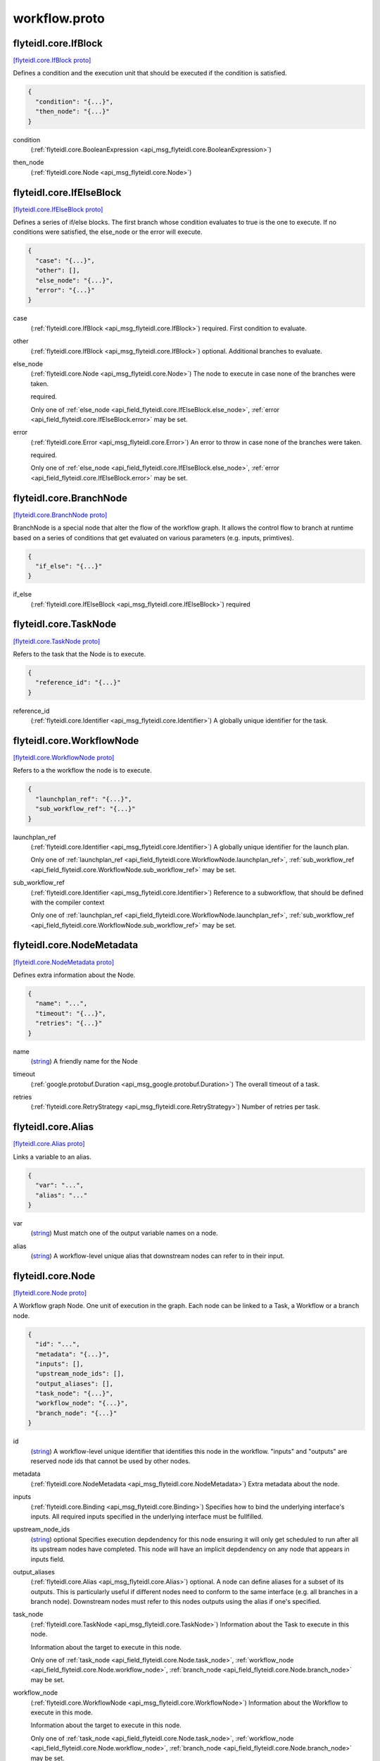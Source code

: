 .. _api_file_flyteidl/core/workflow.proto:

workflow.proto
============================

.. _api_msg_flyteidl.core.IfBlock:

flyteidl.core.IfBlock
---------------------

`[flyteidl.core.IfBlock proto] <https://github.com/lyft/flyteidl/blob/master/protos/flyteidl/core/workflow.proto#L15>`_

Defines a condition and the execution unit that should be executed if the condition is satisfied.

.. code-block:: json

  {
    "condition": "{...}",
    "then_node": "{...}"
  }

.. _api_field_flyteidl.core.IfBlock.condition:

condition
  (:ref:`flyteidl.core.BooleanExpression <api_msg_flyteidl.core.BooleanExpression>`) 
  
.. _api_field_flyteidl.core.IfBlock.then_node:

then_node
  (:ref:`flyteidl.core.Node <api_msg_flyteidl.core.Node>`) 
  


.. _api_msg_flyteidl.core.IfElseBlock:

flyteidl.core.IfElseBlock
-------------------------

`[flyteidl.core.IfElseBlock proto] <https://github.com/lyft/flyteidl/blob/master/protos/flyteidl/core/workflow.proto#L22>`_

Defines a series of if/else blocks. The first branch whose condition evaluates to true is the one to execute.
If no conditions were satisfied, the else_node or the error will execute.

.. code-block:: json

  {
    "case": "{...}",
    "other": [],
    "else_node": "{...}",
    "error": "{...}"
  }

.. _api_field_flyteidl.core.IfElseBlock.case:

case
  (:ref:`flyteidl.core.IfBlock <api_msg_flyteidl.core.IfBlock>`) required. First condition to evaluate.
  
  
.. _api_field_flyteidl.core.IfElseBlock.other:

other
  (:ref:`flyteidl.core.IfBlock <api_msg_flyteidl.core.IfBlock>`) optional. Additional branches to evaluate.
  
  
.. _api_field_flyteidl.core.IfElseBlock.else_node:

else_node
  (:ref:`flyteidl.core.Node <api_msg_flyteidl.core.Node>`) The node to execute in case none of the branches were taken.
  
  required.
  
  
  Only one of :ref:`else_node <api_field_flyteidl.core.IfElseBlock.else_node>`, :ref:`error <api_field_flyteidl.core.IfElseBlock.error>` may be set.
  
.. _api_field_flyteidl.core.IfElseBlock.error:

error
  (:ref:`flyteidl.core.Error <api_msg_flyteidl.core.Error>`) An error to throw in case none of the branches were taken.
  
  required.
  
  
  Only one of :ref:`else_node <api_field_flyteidl.core.IfElseBlock.else_node>`, :ref:`error <api_field_flyteidl.core.IfElseBlock.error>` may be set.
  


.. _api_msg_flyteidl.core.BranchNode:

flyteidl.core.BranchNode
------------------------

`[flyteidl.core.BranchNode proto] <https://github.com/lyft/flyteidl/blob/master/protos/flyteidl/core/workflow.proto#L41>`_

BranchNode is a special node that alter the flow of the workflow graph. It allows the control flow to branch at
runtime based on a series of conditions that get evaluated on various parameters (e.g. inputs, primtives).

.. code-block:: json

  {
    "if_else": "{...}"
  }

.. _api_field_flyteidl.core.BranchNode.if_else:

if_else
  (:ref:`flyteidl.core.IfElseBlock <api_msg_flyteidl.core.IfElseBlock>`) required
  
  


.. _api_msg_flyteidl.core.TaskNode:

flyteidl.core.TaskNode
----------------------

`[flyteidl.core.TaskNode proto] <https://github.com/lyft/flyteidl/blob/master/protos/flyteidl/core/workflow.proto#L47>`_

Refers to the task that the Node is to execute.

.. code-block:: json

  {
    "reference_id": "{...}"
  }

.. _api_field_flyteidl.core.TaskNode.reference_id:

reference_id
  (:ref:`flyteidl.core.Identifier <api_msg_flyteidl.core.Identifier>`) A globally unique identifier for the task.
  
  
  


.. _api_msg_flyteidl.core.WorkflowNode:

flyteidl.core.WorkflowNode
--------------------------

`[flyteidl.core.WorkflowNode proto] <https://github.com/lyft/flyteidl/blob/master/protos/flyteidl/core/workflow.proto#L55>`_

Refers to a the workflow the node is to execute.

.. code-block:: json

  {
    "launchplan_ref": "{...}",
    "sub_workflow_ref": "{...}"
  }

.. _api_field_flyteidl.core.WorkflowNode.launchplan_ref:

launchplan_ref
  (:ref:`flyteidl.core.Identifier <api_msg_flyteidl.core.Identifier>`) A globally unique identifier for the launch plan.
  
  
  
  Only one of :ref:`launchplan_ref <api_field_flyteidl.core.WorkflowNode.launchplan_ref>`, :ref:`sub_workflow_ref <api_field_flyteidl.core.WorkflowNode.sub_workflow_ref>` may be set.
  
.. _api_field_flyteidl.core.WorkflowNode.sub_workflow_ref:

sub_workflow_ref
  (:ref:`flyteidl.core.Identifier <api_msg_flyteidl.core.Identifier>`) Reference to a subworkflow, that should be defined with the compiler context
  
  
  
  Only one of :ref:`launchplan_ref <api_field_flyteidl.core.WorkflowNode.launchplan_ref>`, :ref:`sub_workflow_ref <api_field_flyteidl.core.WorkflowNode.sub_workflow_ref>` may be set.
  


.. _api_msg_flyteidl.core.NodeMetadata:

flyteidl.core.NodeMetadata
--------------------------

`[flyteidl.core.NodeMetadata proto] <https://github.com/lyft/flyteidl/blob/master/protos/flyteidl/core/workflow.proto#L66>`_

Defines extra information about the Node.

.. code-block:: json

  {
    "name": "...",
    "timeout": "{...}",
    "retries": "{...}"
  }

.. _api_field_flyteidl.core.NodeMetadata.name:

name
  (`string <https://developers.google.com/protocol-buffers/docs/proto#scalar>`_) A friendly name for the Node
  
  
.. _api_field_flyteidl.core.NodeMetadata.timeout:

timeout
  (:ref:`google.protobuf.Duration <api_msg_google.protobuf.Duration>`) The overall timeout of a task.
  
  
.. _api_field_flyteidl.core.NodeMetadata.retries:

retries
  (:ref:`flyteidl.core.RetryStrategy <api_msg_flyteidl.core.RetryStrategy>`) Number of retries per task.
  
  


.. _api_msg_flyteidl.core.Alias:

flyteidl.core.Alias
-------------------

`[flyteidl.core.Alias proto] <https://github.com/lyft/flyteidl/blob/master/protos/flyteidl/core/workflow.proto#L78>`_

Links a variable to an alias.

.. code-block:: json

  {
    "var": "...",
    "alias": "..."
  }

.. _api_field_flyteidl.core.Alias.var:

var
  (`string <https://developers.google.com/protocol-buffers/docs/proto#scalar>`_) Must match one of the output variable names on a node.
  
  
.. _api_field_flyteidl.core.Alias.alias:

alias
  (`string <https://developers.google.com/protocol-buffers/docs/proto#scalar>`_) A workflow-level unique alias that downstream nodes can refer to in their input.
  
  


.. _api_msg_flyteidl.core.Node:

flyteidl.core.Node
------------------

`[flyteidl.core.Node proto] <https://github.com/lyft/flyteidl/blob/master/protos/flyteidl/core/workflow.proto#L88>`_

A Workflow graph Node. One unit of execution in the graph. Each node can be linked to a Task, a Workflow or a branch
node.

.. code-block:: json

  {
    "id": "...",
    "metadata": "{...}",
    "inputs": [],
    "upstream_node_ids": [],
    "output_aliases": [],
    "task_node": "{...}",
    "workflow_node": "{...}",
    "branch_node": "{...}"
  }

.. _api_field_flyteidl.core.Node.id:

id
  (`string <https://developers.google.com/protocol-buffers/docs/proto#scalar>`_) A workflow-level unique identifier that identifies this node in the workflow. "inputs" and "outputs" are reserved
  node ids that cannot be used by other nodes.
  
  
.. _api_field_flyteidl.core.Node.metadata:

metadata
  (:ref:`flyteidl.core.NodeMetadata <api_msg_flyteidl.core.NodeMetadata>`) Extra metadata about the node.
  
  
.. _api_field_flyteidl.core.Node.inputs:

inputs
  (:ref:`flyteidl.core.Binding <api_msg_flyteidl.core.Binding>`) Specifies how to bind the underlying interface's inputs. All required inputs specified in the underlying interface
  must be fullfilled.
  
  
.. _api_field_flyteidl.core.Node.upstream_node_ids:

upstream_node_ids
  (`string <https://developers.google.com/protocol-buffers/docs/proto#scalar>`_) optional Specifies execution depdendency for this node ensuring it will only get scheduled to run after all its
  upstream nodes have completed. This node will have an implicit depdendency on any node that appears in inputs
  field.
  
  
.. _api_field_flyteidl.core.Node.output_aliases:

output_aliases
  (:ref:`flyteidl.core.Alias <api_msg_flyteidl.core.Alias>`) optional. A node can define aliases for a subset of its outputs. This is particularly useful if different nodes
  need to conform to the same interface (e.g. all branches in a branch node). Downstream nodes must refer to this
  nodes outputs using the alias if one's specified.
  
  
.. _api_field_flyteidl.core.Node.task_node:

task_node
  (:ref:`flyteidl.core.TaskNode <api_msg_flyteidl.core.TaskNode>`) Information about the Task to execute in this node.
  
  Information about the target to execute in this node.
  
  
  Only one of :ref:`task_node <api_field_flyteidl.core.Node.task_node>`, :ref:`workflow_node <api_field_flyteidl.core.Node.workflow_node>`, :ref:`branch_node <api_field_flyteidl.core.Node.branch_node>` may be set.
  
.. _api_field_flyteidl.core.Node.workflow_node:

workflow_node
  (:ref:`flyteidl.core.WorkflowNode <api_msg_flyteidl.core.WorkflowNode>`) Information about the Workflow to execute in this mode.
  
  Information about the target to execute in this node.
  
  
  Only one of :ref:`task_node <api_field_flyteidl.core.Node.task_node>`, :ref:`workflow_node <api_field_flyteidl.core.Node.workflow_node>`, :ref:`branch_node <api_field_flyteidl.core.Node.branch_node>` may be set.
  
.. _api_field_flyteidl.core.Node.branch_node:

branch_node
  (:ref:`flyteidl.core.BranchNode <api_msg_flyteidl.core.BranchNode>`) Information about the branch node to evaluate in this node.
  
  Information about the target to execute in this node.
  
  
  Only one of :ref:`task_node <api_field_flyteidl.core.Node.task_node>`, :ref:`workflow_node <api_field_flyteidl.core.Node.workflow_node>`, :ref:`branch_node <api_field_flyteidl.core.Node.branch_node>` may be set.
  


.. _api_msg_flyteidl.core.WorkflowMetadata:

flyteidl.core.WorkflowMetadata
------------------------------

`[flyteidl.core.WorkflowMetadata proto] <https://github.com/lyft/flyteidl/blob/master/protos/flyteidl/core/workflow.proto#L125>`_

Metadata for the entire workflow.
To be used in the future.

.. code-block:: json

  {}




.. _api_msg_flyteidl.core.WorkflowTemplate:

flyteidl.core.WorkflowTemplate
------------------------------

`[flyteidl.core.WorkflowTemplate proto] <https://github.com/lyft/flyteidl/blob/master/protos/flyteidl/core/workflow.proto#L130>`_

Flyte Workflow Structure that encapsulates task, branch and subworkflow nodes to form a statically analyzable,
directed acyclic graph.

.. code-block:: json

  {
    "id": "{...}",
    "metadata": "{...}",
    "interface": "{...}",
    "nodes": [],
    "outputs": [],
    "failure_node": "{...}"
  }

.. _api_field_flyteidl.core.WorkflowTemplate.id:

id
  (:ref:`flyteidl.core.Identifier <api_msg_flyteidl.core.Identifier>`) A globally unique identifier for the workflow.
  
  
.. _api_field_flyteidl.core.WorkflowTemplate.metadata:

metadata
  (:ref:`flyteidl.core.WorkflowMetadata <api_msg_flyteidl.core.WorkflowMetadata>`) Extra metadata about the workflow.
  
  
.. _api_field_flyteidl.core.WorkflowTemplate.interface:

interface
  (:ref:`flyteidl.core.TypedInterface <api_msg_flyteidl.core.TypedInterface>`) Defines a strongly typed interface for the Workflow. This can include some optional parameters.
  
  
.. _api_field_flyteidl.core.WorkflowTemplate.nodes:

nodes
  (:ref:`flyteidl.core.Node <api_msg_flyteidl.core.Node>`) A list of nodes. In addition, "globals" is a special reserved node id that can be used to consume workflow inputs.
  
  
.. _api_field_flyteidl.core.WorkflowTemplate.outputs:

outputs
  (:ref:`flyteidl.core.Binding <api_msg_flyteidl.core.Binding>`) A list of output bindings that specify how to construct workflow outputs. Bindings can pull node outputs or
  specify literals. All workflow outputs specified in the interface field must be bound in order for the workflow
  to be validated. A workflow has an implicit dependency on all of its nodes to execute successfully in order to
  bind final outputs.
  Most of these outputs will be Binding's with a BindingData of type OutputReference.  That is, your workflow can
  just have an output of some constant (`Output(5)`), but usually, the workflow will be pulling
  outputs from the output of a task.
  
  
.. _api_field_flyteidl.core.WorkflowTemplate.failure_node:

failure_node
  (:ref:`flyteidl.core.Node <api_msg_flyteidl.core.Node>`) optional A catch-all node. This node is executed whenever the execution engine determines the workflow has failed.
  The interface of this node must match the Workflow interface with an additional input named "error" of type
  pb.lyft.flyte.core.Error.
  
  

